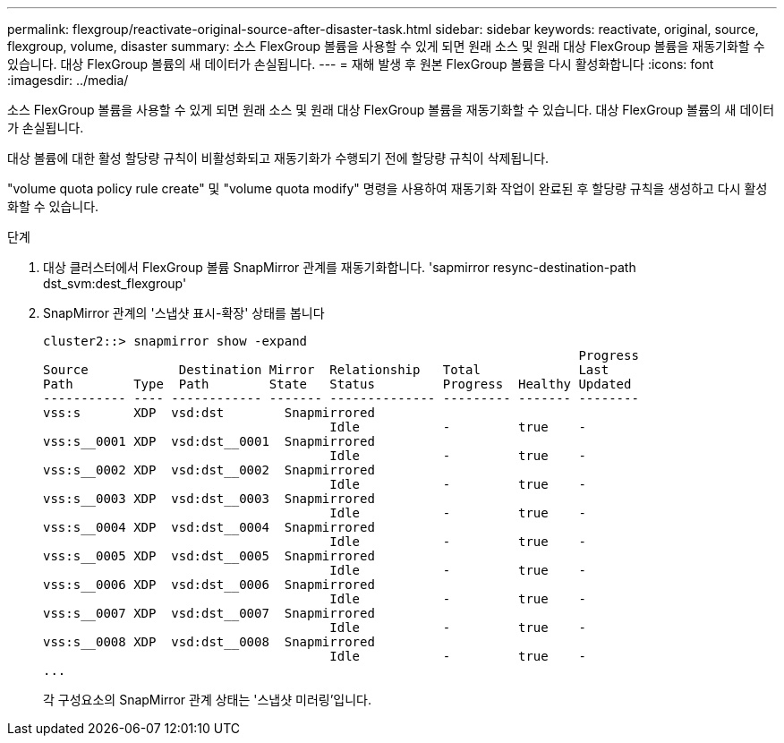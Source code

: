 ---
permalink: flexgroup/reactivate-original-source-after-disaster-task.html 
sidebar: sidebar 
keywords: reactivate, original, source, flexgroup, volume, disaster 
summary: 소스 FlexGroup 볼륨을 사용할 수 있게 되면 원래 소스 및 원래 대상 FlexGroup 볼륨을 재동기화할 수 있습니다. 대상 FlexGroup 볼륨의 새 데이터가 손실됩니다. 
---
= 재해 발생 후 원본 FlexGroup 볼륨을 다시 활성화합니다
:icons: font
:imagesdir: ../media/


[role="lead"]
소스 FlexGroup 볼륨을 사용할 수 있게 되면 원래 소스 및 원래 대상 FlexGroup 볼륨을 재동기화할 수 있습니다. 대상 FlexGroup 볼륨의 새 데이터가 손실됩니다.

대상 볼륨에 대한 활성 할당량 규칙이 비활성화되고 재동기화가 수행되기 전에 할당량 규칙이 삭제됩니다.

"volume quota policy rule create" 및 "volume quota modify" 명령을 사용하여 재동기화 작업이 완료된 후 할당량 규칙을 생성하고 다시 활성화할 수 있습니다.

.단계
. 대상 클러스터에서 FlexGroup 볼륨 SnapMirror 관계를 재동기화합니다. 'sapmirror resync-destination-path dst_svm:dest_flexgroup'
. SnapMirror 관계의 '스냅샷 표시-확장' 상태를 봅니다
+
[listing]
----
cluster2::> snapmirror show -expand
                                                                       Progress
Source            Destination Mirror  Relationship   Total             Last
Path        Type  Path        State   Status         Progress  Healthy Updated
----------- ---- ------------ ------- -------------- --------- ------- --------
vss:s       XDP  vsd:dst        Snapmirrored
                                      Idle           -         true    -
vss:s__0001 XDP  vsd:dst__0001  Snapmirrored
                                      Idle           -         true    -
vss:s__0002 XDP  vsd:dst__0002  Snapmirrored
                                      Idle           -         true    -
vss:s__0003 XDP  vsd:dst__0003  Snapmirrored
                                      Idle           -         true    -
vss:s__0004 XDP  vsd:dst__0004  Snapmirrored
                                      Idle           -         true    -
vss:s__0005 XDP  vsd:dst__0005  Snapmirrored
                                      Idle           -         true    -
vss:s__0006 XDP  vsd:dst__0006  Snapmirrored
                                      Idle           -         true    -
vss:s__0007 XDP  vsd:dst__0007  Snapmirrored
                                      Idle           -         true    -
vss:s__0008 XDP  vsd:dst__0008  Snapmirrored
                                      Idle           -         true    -
...
----
+
각 구성요소의 SnapMirror 관계 상태는 '스냅샷 미러링'입니다.


